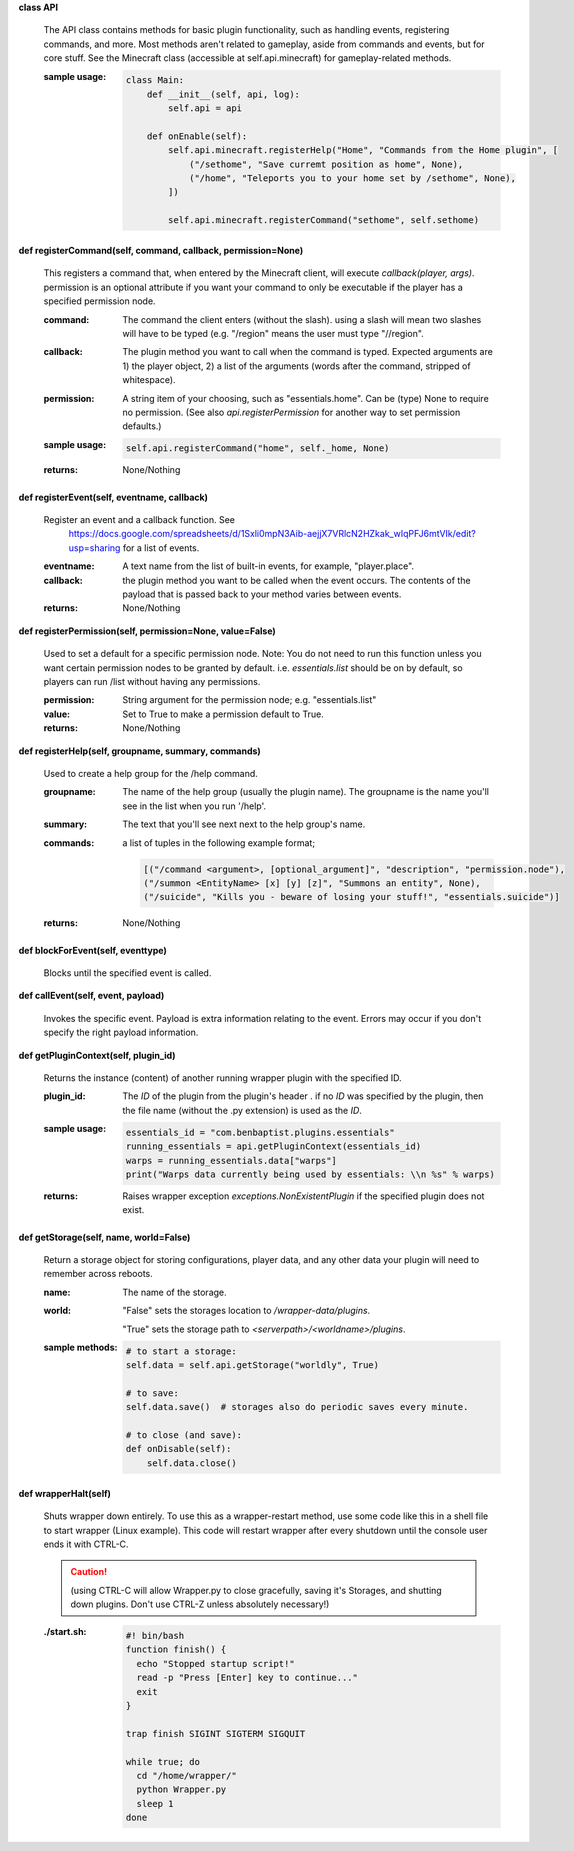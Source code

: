 
**class API**

    The API class contains methods for basic plugin functionality, such as handling events,
    registering commands, and more. Most methods aren't related to gameplay, aside from commands
    and events, but for core stuff. See the Minecraft class (accessible at self.api.minecraft)
    for gameplay-related methods.

    :sample usage:

        .. code:: python

            class Main:
                def __init__(self, api, log):
                    self.api = api

                def onEnable(self):
                    self.api.minecraft.registerHelp("Home", "Commands from the Home plugin", [
                        ("/sethome", "Save curremt position as home", None),
                        ("/home", "Teleports you to your home set by /sethome", None),
                    ])

                    self.api.minecraft.registerCommand("sethome", self.sethome)
        ..

    

**def registerCommand(self, command, callback, permission=None)**

        This registers a command that, when entered by the Minecraft client, will execute `callback(player, args)`.
        permission is an optional attribute if you want your command to only be executable if the player
        has a specified permission node.

        :command:  The command the client enters (without the slash).  using a slash will mean two slashes will have
         to be typed (e.g. "/region" means the user must type "//region".

        :callback:  The plugin method you want to call when the command is typed. Expected arguments are 1) the player
         object, 2) a list of the arguments (words after the command, stripped of whitespace).

        :permission:  A string item of your choosing, such as "essentials.home".  Can be (type) None to require no
         permission.  (See also `api.registerPermission` for another way to set permission defaults.)

        :sample usage:

            .. code:: python

                self.api.registerCommand("home", self._home, None)
            ..

        :returns:  None/Nothing

        

**def registerEvent(self, eventname, callback)**

        Register an event and a callback function. See
         https://docs.google.com/spreadsheets/d/1Sxli0mpN3Aib-aejjX7VRlcN2HZkak_wIqPFJ6mtVIk/edit?usp=sharing
         for a list of events.

        :eventname:  A text name from the list of built-in events, for example, "player.place".

        :callback: the plugin method you want to be called when the event occurs. The contents of the payload that is
         passed back to your method varies between events.


        :returns:  None/Nothing

        

**def registerPermission(self, permission=None, value=False)**

        Used to set a default for a specific permission node.
        Note: You do not need to run this function unless you want certain permission nodes
        to be granted by default.  i.e. `essentials.list` should be on by default, so players
        can run /list without having any permissions.

        :permission:  String argument for the permission node; e.g. "essentials.list"

        :value:  Set to True to make a permission default to True.

        :returns:  None/Nothing

        

**def registerHelp(self, groupname, summary, commands)**

        Used to create a help group for the /help command.

        :groupname: The name of the help group (usually the plugin name). The groupname is the name you'll see
         in the list when you run '/help'.

        :summary: The text that you'll see next next to the help group's name.

        :commands: a list of tuples in the following example format;

            .. code:: python

                     [("/command <argument>, [optional_argument]", "description", "permission.node"),
                     ("/summon <EntityName> [x] [y] [z]", "Summons an entity", None),
                     ("/suicide", "Kills you - beware of losing your stuff!", "essentials.suicide")]
            ..

        :returns:  None/Nothing

        

**def blockForEvent(self, eventtype)**

        Blocks until the specified event is called. 

**def callEvent(self, event, payload)**

        Invokes the specific event. Payload is extra information relating to the event. Errors
        may occur if you don't specify the right payload information.
        

**def getPluginContext(self, plugin_id)**

        Returns the instance (content) of another running wrapper plugin with the specified ID.

        :plugin_id:  The `ID` of the plugin from the plugin's header .  if no `ID` was specified by the plugin, then
         the file name (without the .py extension) is used as the `ID`.

        :sample usage:

            .. code:: python

                essentials_id = "com.benbaptist.plugins.essentials"
                running_essentials = api.getPluginContext(essentials_id)
                warps = running_essentials.data["warps"]
                print("Warps data currently being used by essentials: \\n %s" % warps)
            ..

        :returns:  Raises wrapper exception `exceptions.NonExistentPlugin` if the specified plugin does not exist.



**def getStorage(self, name, world=False)**

        Return a storage object for storing configurations, player data, and any other data your
        plugin will need to remember across reboots.

        :name:  The name of the storage.

        :world:

            "False" sets the storages location to `/wrapper-data/plugins`.

            "True" sets the storage path to `<serverpath>/<worldname>/plugins`.

        :sample methods:

            .. code:: python

                # to start a storage:
                self.data = self.api.getStorage("worldly", True)

                # to save:
                self.data.save()  # storages also do periodic saves every minute.

                # to close (and save):
                def onDisable(self):
                    self.data.close()
            ..

        

**def wrapperHalt(self)**

        Shuts wrapper down entirely.  To use this as a wrapper-restart method, use some code like this in a shell
        file to start wrapper (Linux example).  This code will restart wrapper after every shutdown until the
        console user ends it with CTRL-C.

        .. caution::
            (using CTRL-C will allow Wrapper.py to close gracefully, saving it's Storages, and shutting down plugins.
            Don't use CTRL-Z unless absolutely necessary!)
        ..

        :./start.sh:


            .. code:: bash

                    #! bin/bash
                    function finish() {
                      echo "Stopped startup script!"
                      read -p "Press [Enter] key to continue..."
                      exit
                    }

                    trap finish SIGINT SIGTERM SIGQUIT

                    while true; do
                      cd "/home/wrapper/"
                      python Wrapper.py
                      sleep 1
                    done
            ..

        
